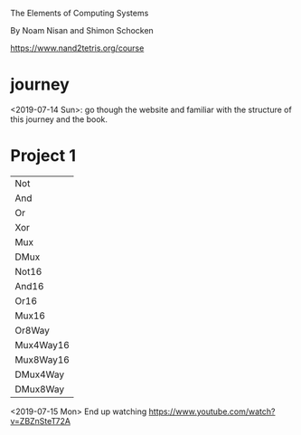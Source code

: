The Elements of Computing Systems

By Noam Nisan and Shimon Schocken

https://www.nand2tetris.org/course

* journey
  <2019-07-14 Sun>: go though the website and familiar with the
  structure of this journey and the book.

* Project 1

  | Not       |
  | And       |
  | Or        |
  | Xor       |
  | Mux       |
  | DMux      |
  | Not16     |
  | And16     |
  | Or16      |
  | Mux16     |
  | Or8Way    |
  | Mux4Way16 |
  | Mux8Way16 |
  | DMux4Way  |
  | DMux8Way  |

  <2019-07-15 Mon> End up watching https://www.youtube.com/watch?v=ZBZnSteT72A
